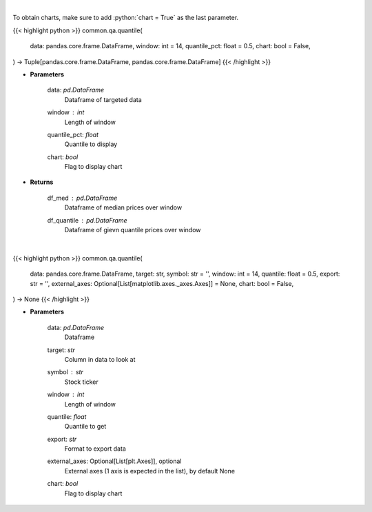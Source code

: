 .. role:: python(code)
    :language: python
    :class: highlight

|

To obtain charts, make sure to add :python:`chart = True` as the last parameter.

.. raw:: html

    <h3>
    > Getting data
    </h3>

{{< highlight python >}}
common.qa.quantile(
    data: pandas.core.frame.DataFrame,
    window: int = 14,
    quantile_pct: float = 0.5,
    chart: bool = False,
) -> Tuple[pandas.core.frame.DataFrame, pandas.core.frame.DataFrame]
{{< /highlight >}}

.. raw:: html

    <p>
    Overlay Median & Quantile
    </p>

* **Parameters**

    data: *pd.DataFrame*
        Dataframe of targeted data
    window : *int*
        Length of window
    quantile_pct: *float*
        Quantile to display
    chart: *bool*
       Flag to display chart


* **Returns**

    df_med : *pd.DataFrame*
        Dataframe of median prices over window
    df_quantile : *pd.DataFrame*
        Dataframe of gievn quantile prices over window

|

.. raw:: html

    <h3>
    > Getting charts
    </h3>

{{< highlight python >}}
common.qa.quantile(
    data: pandas.core.frame.DataFrame,
    target: str,
    symbol: str = '',
    window: int = 14,
    quantile: float = 0.5,
    export: str = '',
    external_axes: Optional[List[matplotlib.axes._axes.Axes]] = None,
    chart: bool = False,
) -> None
{{< /highlight >}}

.. raw:: html

    <p>
    View rolling quantile
    </p>

* **Parameters**

    data: *pd.DataFrame*
        Dataframe
    target: *str*
        Column in data to look at
    symbol : *str*
        Stock ticker
    window : *int*
        Length of window
    quantile: *float*
        Quantile to get
    export: *str*
        Format to export data
    external_axes: Optional[List[plt.Axes]], optional
        External axes (1 axis is expected in the list), by default None
    chart: *bool*
       Flag to display chart

